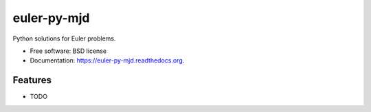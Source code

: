 ===============================
euler-py-mjd
===============================

.. image:: https://img.shields.io/travis/mattjdavidson/euler-py-mjd.svg
        :target: https://travis-ci.org/mattjdavidson/euler-py-mjd

.. image:: https://img.shields.io/pypi/v/euler-py-mjd.svg
        :target: https://pypi.python.org/pypi/euler-py-mjd


Python solutions for Euler problems.

* Free software: BSD license
* Documentation: https://euler-py-mjd.readthedocs.org.

Features
--------

* TODO
